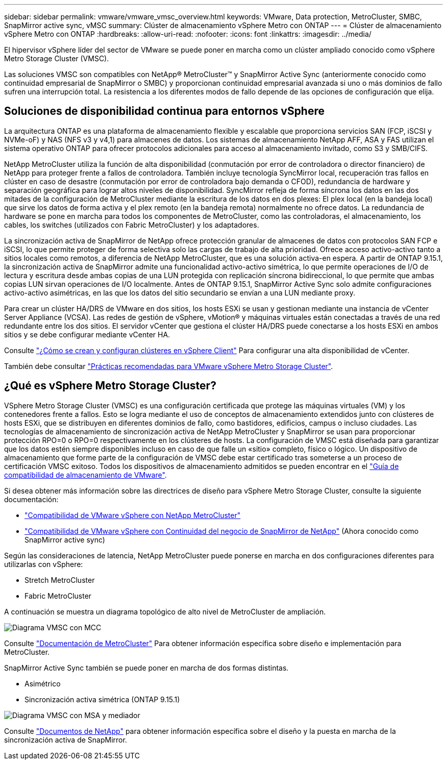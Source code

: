 ---
sidebar: sidebar 
permalink: vmware/vmware_vmsc_overview.html 
keywords: VMware, Data protection, MetroCluster, SMBC, SnapMirror active sync, vMSC 
summary: Clúster de almacenamiento vSphere Metro con ONTAP 
---
= Clúster de almacenamiento vSphere Metro con ONTAP
:hardbreaks:
:allow-uri-read: 
:nofooter: 
:icons: font
:linkattrs: 
:imagesdir: ../media/


[role="lead"]
El hipervisor vSphere líder del sector de VMware se puede poner en marcha como un clúster ampliado conocido como vSphere Metro Storage Cluster (VMSC).

Las soluciones VMSC son compatibles con NetApp® MetroCluster™ y SnapMirror Active Sync (anteriormente conocido como continuidad empresarial de SnapMirror o SMBC) y proporcionan continuidad empresarial avanzada si uno o más dominios de fallo sufren una interrupción total. La resistencia a los diferentes modos de fallo depende de las opciones de configuración que elija.



== Soluciones de disponibilidad continua para entornos vSphere

La arquitectura ONTAP es una plataforma de almacenamiento flexible y escalable que proporciona servicios SAN (FCP, iSCSI y NVMe-oF) y NAS (NFS v3 y v4,1) para almacenes de datos. Los sistemas de almacenamiento NetApp AFF, ASA y FAS utilizan el sistema operativo ONTAP para ofrecer protocolos adicionales para acceso al almacenamiento invitado, como S3 y SMB/CIFS.

NetApp MetroCluster utiliza la función de alta disponibilidad (conmutación por error de controladora o director financiero) de NetApp para proteger frente a fallos de controladora. También incluye tecnología SyncMirror local, recuperación tras fallos en clúster en caso de desastre (conmutación por error de controladora bajo demanda o CFOD), redundancia de hardware y separación geográfica para lograr altos niveles de disponibilidad. SyncMirror refleja de forma síncrona los datos en las dos mitades de la configuración de MetroCluster mediante la escritura de los datos en dos plexes: El plex local (en la bandeja local) que sirve los datos de forma activa y el plex remoto (en la bandeja remota) normalmente no ofrece datos. La redundancia de hardware se pone en marcha para todos los componentes de MetroCluster, como las controladoras, el almacenamiento, los cables, los switches (utilizados con Fabric MetroCluster) y los adaptadores.

La sincronización activa de SnapMirror de NetApp ofrece protección granular de almacenes de datos con protocolos SAN FCP e iSCSI, lo que permite proteger de forma selectiva solo las cargas de trabajo de alta prioridad. Ofrece acceso activo-activo tanto a sitios locales como remotos, a diferencia de NetApp MetroCluster, que es una solución activa-en espera. A partir de ONTAP 9.15.1, la sincronización activa de SnapMirror admite una funcionalidad activo-activo simétrica, lo que permite operaciones de I/O de lectura y escritura desde ambas copias de una LUN protegida con replicación síncrona bidireccional, lo que permite que ambas copias LUN sirvan operaciones de I/O localmente. Antes de ONTAP 9.15.1, SnapMirror Active Sync solo admite configuraciones activo-activo asimétricas, en las que los datos del sitio secundario se envían a una LUN mediante proxy.

Para crear un clúster HA/DRS de VMware en dos sitios, los hosts ESXi se usan y gestionan mediante una instancia de vCenter Server Appliance (VCSA). Las redes de gestión de vSphere, vMotion® y máquinas virtuales están conectadas a través de una red redundante entre los dos sitios. El servidor vCenter que gestiona el clúster HA/DRS puede conectarse a los hosts ESXi en ambos sitios y se debe configurar mediante vCenter HA.

Consulte https://docs.vmware.com/en/VMware-vSphere/8.0/vsphere-vcenter-esxi-management/GUID-F7818000-26E3-4E2A-93D2-FCDCE7114508.html["¿Cómo se crean y configuran clústeres en vSphere Client"] Para configurar una alta disponibilidad de vCenter.

También debe consultar https://core.vmware.com/resource/vmware-vsphere-metro-storage-cluster-recommended-practices["Prácticas recomendadas para VMware vSphere Metro Storage Cluster"].



== ¿Qué es vSphere Metro Storage Cluster?

VSphere Metro Storage Cluster (VMSC) es una configuración certificada que protege las máquinas virtuales (VM) y los contenedores frente a fallos. Esto se logra mediante el uso de conceptos de almacenamiento extendidos junto con clústeres de hosts ESXi, que se distribuyen en diferentes dominios de fallo, como bastidores, edificios, campus o incluso ciudades. Las tecnologías de almacenamiento de sincronización activa de NetApp MetroCluster y SnapMirror se usan para proporcionar protección RPO=0 o RPO=0 respectivamente en los clústeres de hosts. La configuración de VMSC está diseñada para garantizar que los datos estén siempre disponibles incluso en caso de que falle un «sitio» completo, físico o lógico. Un dispositivo de almacenamiento que forme parte de la configuración de VMSC debe estar certificado tras someterse a un proceso de certificación VMSC exitoso. Todos los dispositivos de almacenamiento admitidos se pueden encontrar en el https://www.vmware.com/resources/compatibility/search.php["Guía de compatibilidad de almacenamiento de VMware"].

Si desea obtener más información sobre las directrices de diseño para vSphere Metro Storage Cluster, consulte la siguiente documentación:

* https://kb.vmware.com/s/article/2031038["Compatibilidad de VMware vSphere con NetApp MetroCluster"]
* https://kb.vmware.com/s/article/83370["Compatibilidad de VMware vSphere con Continuidad del negocio de SnapMirror de NetApp"] (Ahora conocido como SnapMirror active sync)


Según las consideraciones de latencia, NetApp MetroCluster puede ponerse en marcha en dos configuraciones diferentes para utilizarlas con vSphere:

* Stretch MetroCluster
* Fabric MetroCluster


A continuación se muestra un diagrama topológico de alto nivel de MetroCluster de ampliación.

image::../media/vmsc_mcc_overview.png[Diagrama VMSC con MCC]

Consulte https://www.netapp.com/support-and-training/documentation/metrocluster/["Documentación de MetroCluster"] Para obtener información específica sobre diseño e implementación para MetroCluster.

SnapMirror Active Sync también se puede poner en marcha de dos formas distintas.

* Asimétrico
* Sincronización activa simétrica (ONTAP 9.15.1)


image::../media/vmsc_smas_mediator.png[Diagrama VMSC con MSA y mediador]

Consulte https://docs.netapp.com/us-en/ontap/smbc/index.html["Documentos de NetApp"] para obtener información específica sobre el diseño y la puesta en marcha de la sincronización activa de SnapMirror.
